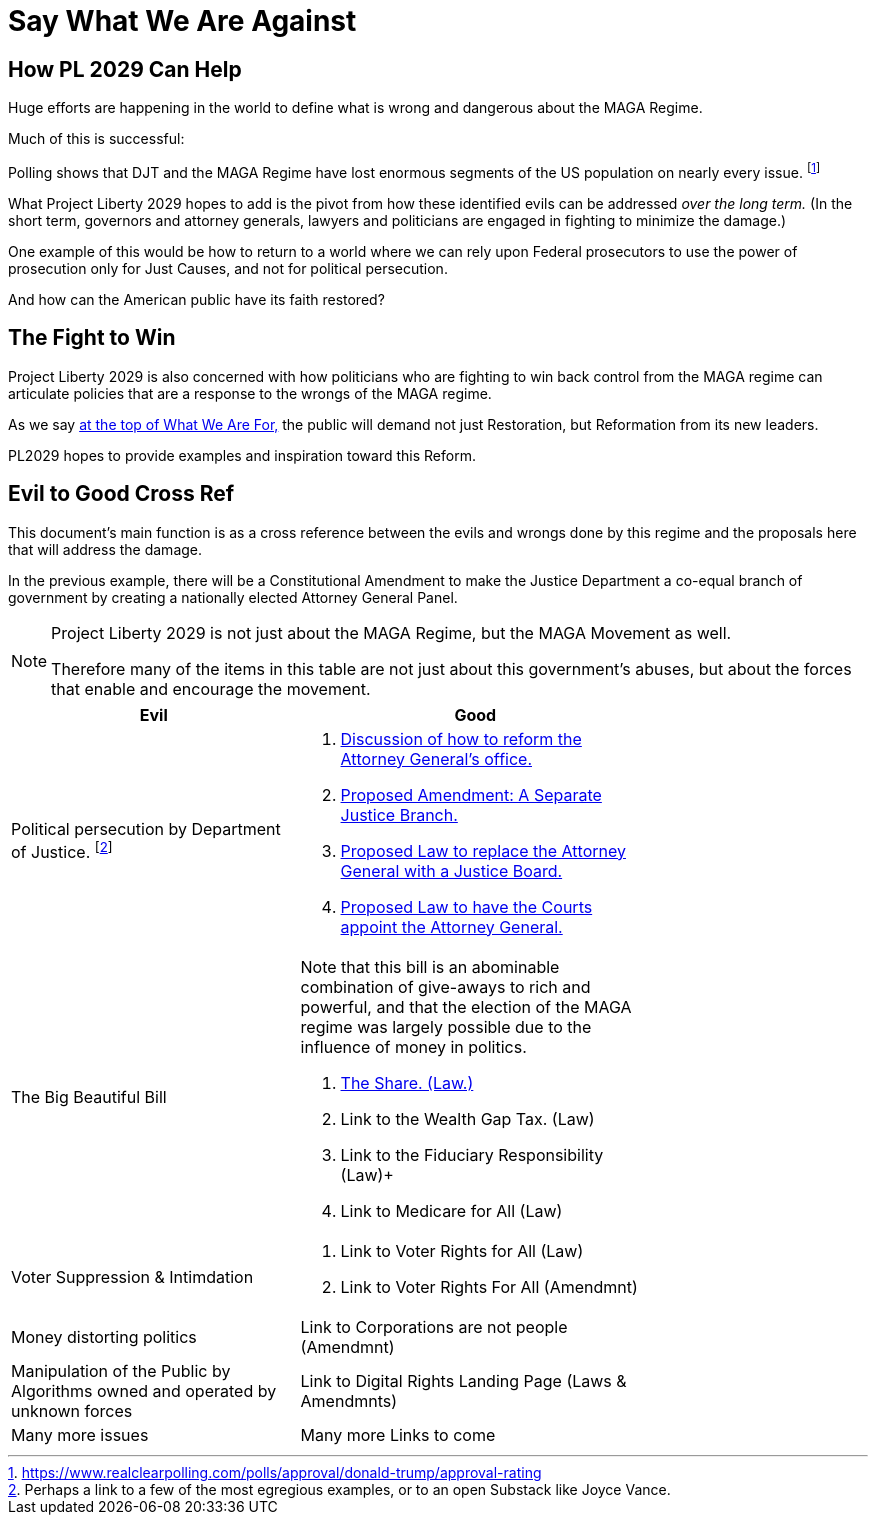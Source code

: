 # Say What We Are Against
:doctype: book
:table-caption: Data Set
:imagesdir: /content/media/images/
:page-liquid:
:page-stage: 01
:page-draft_complete: 50%
:page-authors: Vector Hasting
:page-todos: As of 10/7/25, I'm launching Substack ProjectLiberty2029 without completely loading all the legislative proposals authored both here and curated from those authored by elected Democratic Lawmakers.  
:showtitle:

== How PL 2029 Can Help

Huge efforts are happening in the world to define what is wrong and dangerous about the MAGA Regime. 

Much of this is successful:

Polling shows that DJT and the MAGA Regime have lost enormous segments of the US population on nearly every issue. footnote:[https://www.realclearpolling.com/polls/approval/donald-trump/approval-rating]

What Project Liberty 2029 hopes to add is the pivot from how these identified evils can be addressed _over the long term._ 
(In the short term, governors and attorney generals, lawyers and politicians are engaged in fighting to minimize the damage.) 

One example of this would be how to return to a world where we can rely upon Federal prosecutors to use the power of prosecution only for Just Causes, and not for political persecution. 

And how can the American public have its faith restored? 

== The Fight to Win

Project Liberty 2029 is also concerned with how politicians who are fighting to win back control from the MAGA regime can articulate policies that are a response to the wrongs of the MAGA regime. 

As we say <</content/phase_1_winning/stage_01/stg01_010_what_we_are_for_landing_page.adoc#,at the top of What We Are For,>> the public will demand not just Restoration, but Reformation from its new leaders. 

PL2029 hopes to provide examples and inspiration toward this Reform. 

== Evil to Good Cross Ref

This document's main function is as a cross reference between the evils and wrongs done by this regime and the proposals here that will address the damage. 

In the previous example, there will be a Constitutional Amendment to make the Justice Department a co-equal branch of government by creating a nationally elected Attorney General Panel.

[NOTE]
====
Project Liberty 2029 is not just about the MAGA Regime, but the MAGA Movement as well. 

Therefore many of the items in this table are not just about this government's abuses, but about the forces that enable and encourage the movement.
====

[width="75%",cols="45%,55%",options="header"]
|===
|Evil | Good
|Political persecution by Department of Justice. footnote:[Perhaps a link to a few of the most egregious examples, or to an open Substack like Joyce Vance.] 
    a| 
    . <</content/legislation_and_amendments/attorney_general_reform/attorney_general_reform_landing_page.adoc#,Discussion of how to reform the Attorney General's office.>> +
    . <</content/legislation_and_amendments/attorney_general_reform/attorney_general_elected_constitutional_amendment.adoc#,Proposed Amendment: A Separate Justice Branch.>> +
    . <</content/legislation_and_amendments/attorney_general_reform/attorney_general_as_justice_board.adoc#,Proposed Law to replace the Attorney General with a Justice Board.>> +
    . <</content/legislation_and_amendments/attorney_general_reform/attorney_general_court_appointed_reform.adoc#,Proposed Law to have the Courts appoint the Attorney General.>>

|The Big Beautiful Bill 
    a| Note that this bill is an abominable combination of give-aways to rich and powerful, and that the election of the MAGA regime was largely possible due to the influence of money in politics. 

    . <</content/legislation_and_amendments/the_share/the_share_landing_page.adoc#,The Share. (Law.)>> + 
    . Link to the Wealth Gap Tax. (Law) +
    . Link to the Fiduciary Responsibility (Law)+
    . Link to Medicare for All (Law)
|Voter Suppression & Intimdation
    a| 
    . Link to Voter Rights for All (Law) +
    . Link to Voter Rights For All (Amendmnt)
|Money distorting politics
    | 
    Link to Corporations are not people (Amendmnt)
|Manipulation of the Public by Algorithms owned and operated by unknown forces
    | Link to Digital Rights Landing Page (Laws & Amendmnts)
|Many more issues
    | Many more Links to come
|===

